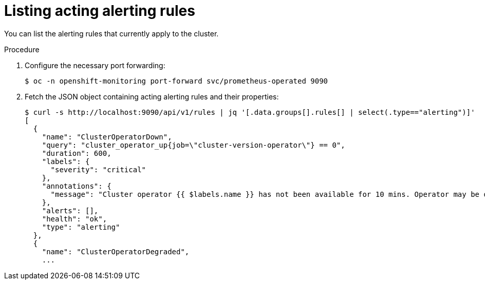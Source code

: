 // Module included in the following assemblies:
//
// * monitoring/cluster_monitoring/configuring-the-monitoring-stack.adoc

[id="listing-acting-alerting-rules_{context}"]
= Listing acting alerting rules

You can list the alerting rules that currently apply to the cluster.

.Procedure

. Configure the necessary port forwarding:
+
----
$ oc -n openshift-monitoring port-forward svc/prometheus-operated 9090
----

. Fetch the JSON object containing acting alerting rules and their properties:
+
----
$ curl -s http://localhost:9090/api/v1/rules | jq '[.data.groups[].rules[] | select(.type=="alerting")]'
[
  {
    "name": "ClusterOperatorDown",
    "query": "cluster_operator_up{job=\"cluster-version-operator\"} == 0",
    "duration": 600,
    "labels": {
      "severity": "critical"
    },
    "annotations": {
      "message": "Cluster operator {{ $labels.name }} has not been available for 10 mins. Operator may be down or disabled, cluster will not be kept up to date and upgrades will not be possible."
    },
    "alerts": [],
    "health": "ok",
    "type": "alerting"
  },
  {
    "name": "ClusterOperatorDegraded",
    ...
----
